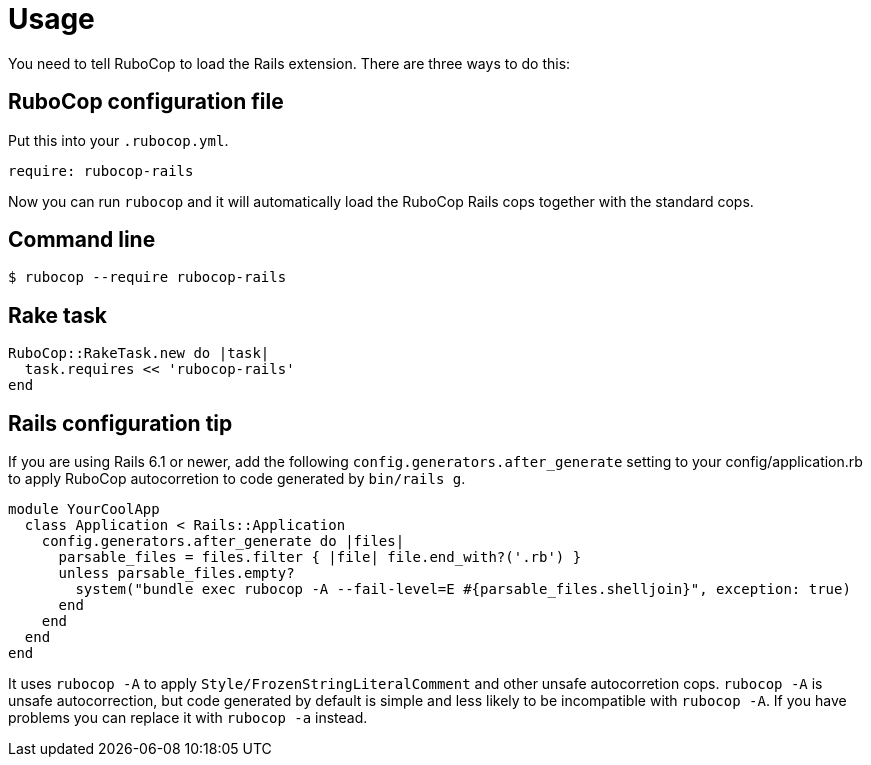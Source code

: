 = Usage

You need to tell RuboCop to load the Rails extension. There are three
ways to do this:

== RuboCop configuration file

Put this into your `.rubocop.yml`.

[source,yaml]
----
require: rubocop-rails
----

Now you can run `rubocop` and it will automatically load the RuboCop Rails
cops together with the standard cops.

== Command line

[source,sh]
----
$ rubocop --require rubocop-rails
----

== Rake task

[source,ruby]
----
RuboCop::RakeTask.new do |task|
  task.requires << 'rubocop-rails'
end
----

== Rails configuration tip

If you are using Rails 6.1 or newer, add the following `config.generators.after_generate` setting to
your config/application.rb to apply RuboCop autocorretion to code generated by `bin/rails g`.

[source,ruby]
----
module YourCoolApp
  class Application < Rails::Application
    config.generators.after_generate do |files|
      parsable_files = files.filter { |file| file.end_with?('.rb') }
      unless parsable_files.empty?
        system("bundle exec rubocop -A --fail-level=E #{parsable_files.shelljoin}", exception: true)
      end
    end
  end
end
----

It uses `rubocop -A` to apply `Style/FrozenStringLiteralComment` and other unsafe autocorretion cops.
`rubocop -A` is unsafe autocorrection, but code generated by default is simple and less likely to
be incompatible with `rubocop -A`. If you have problems you can replace it with `rubocop -a` instead.
